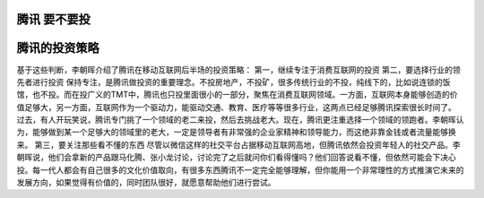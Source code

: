 腾讯 要不要投
=============


腾讯的投资策略
==============

基于这些判断，李朝晖介绍了腾讯在移动互联网后半场的投资策略：
第一，继续专注于消费互联网的投资
第二，要选择行业的领先者进行投资
保持专注，是腾讯做投资的重要理念。不投房地产，不投矿，很多传统行业的不投，纯线下的，比如说连锁的饭馆，也不投。而在投广义的TMT中，腾讯也只投里面很小的一部分，聚焦在消费互联网领域。一方面，互联网本身能够创造的价值足够大，另一方面，互联网作为一个驱动力，能驱动交通、教育、医疗等等很多行业，这两点已经足够腾讯探索很长时间了。
过去，有人开玩笑说，腾讯专门挑了一个领域的老二来投，然后去挑战老大。现在，腾讯更注重选择一个领域的领跑者。李朝晖认为，能够做到某一个足够大的领域里的老大，一定是领导者有非常强的企业家精神和领导能力，而这绝非靠金钱或者流量能够换来。
第三，要关注那些看不懂的东西
尽管以微信这样的社交平台占据移动互联网高地，但腾讯依然会投资年轻人的社交产品。李朝晖说，他们会拿新的产品跟马化腾、张小龙讨论，讨论完了之后就问你们看得懂吗？他们回答说看不懂，但依然可能会下决心投。每一代人都会有自己很多的文化价值取向，有很多东西腾讯不一定完全能够理解，但你能用一个非常理性的方式推演它未来的发展方向，如果觉得有价值的，同时团队很好，就愿意帮助他们进行尝试。
